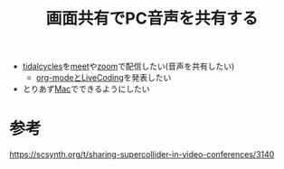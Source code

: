 :PROPERTIES:
:ID:       D7D6D7EE-BBD8-4C60-A60A-EBA85EE884AD
:END:
#+title: 画面共有でPC音声を共有する

- [[id:6EE32A1E-78EA-4524-9E44-CF7E89B75FF5][tidalcycles]]を[[id:17DA2F97-FF70-4B84-BA8A-51320BCB0727][meet]]や[[id:69F1EF30-9695-4EC7-A21F-B3D52585D7FB][zoom]]で配信したい(音声を共有したい)
  - [[id:C28C4EAE-E86F-4788-B8FE-2A3F60CBE30B][org-modeとLiveCoding]]を発表したい
- とりあず[[id:84568E69-00BD-42F4-A27A-0CBE1C31D9B7][Mac]]でできるようにしたい

* 参考
https://scsynth.org/t/sharing-supercollider-in-video-conferences/3140

* 
